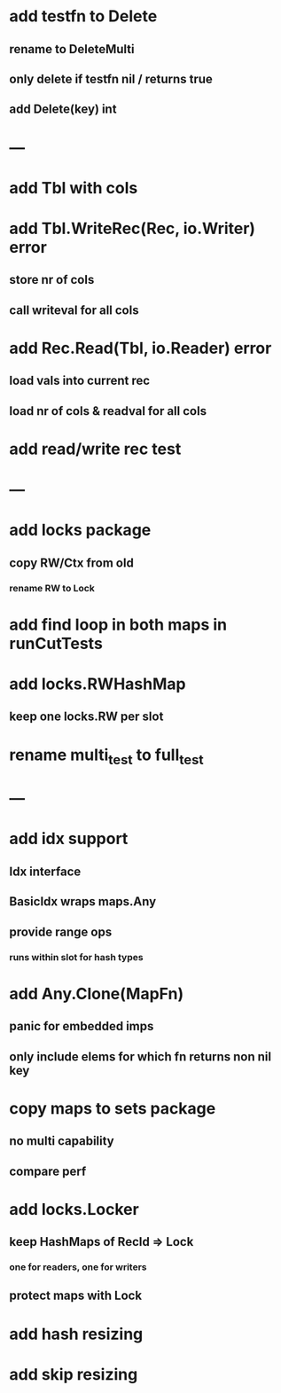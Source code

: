* add testfn to Delete
** rename to DeleteMulti
** only delete if testfn nil / returns true
** add Delete(key) int

* ---

* add Tbl with cols

* add Tbl.WriteRec(Rec, io.Writer) error
** store nr of cols
** call writeval for all cols

* add Rec.Read(Tbl, io.Reader) error
** load vals into current rec
** load nr of cols & readval for all cols

* add read/write rec test

* ---

* add locks package
** copy RW/Ctx from old
*** rename RW to Lock

* add find loop in both maps in runCutTests

* add locks.RWHashMap
** keep one locks.RW per slot

* rename multi_test to full_test

* ---

* add idx support
** Idx interface
** BasicIdx wraps maps.Any
** provide range ops
*** runs within slot for hash types


* add Any.Clone(MapFn)
** panic for embedded imps
** only include elems for which fn returns non nil key

* copy maps to sets package
** no multi capability
** compare perf

* add locks.Locker
** keep HashMaps of RecId => Lock
*** one for readers, one for writers
** protect maps with Lock 

* add hash resizing

* add skip resizing
